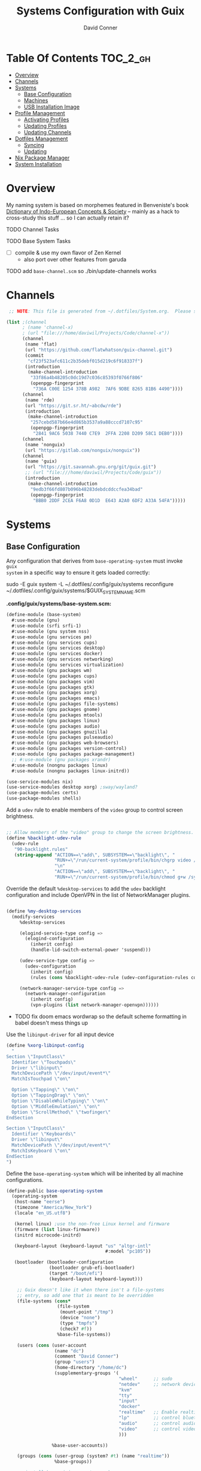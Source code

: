 :PROPERTIES:
:ID:       83315604-b917-45e3-9366-afe6ba029a60
:END:
#+TITLE: Systems Configuration with Guix
#+AUTHOR: David Conner
#+DESCRIPTION:
#+PROPERTY: header-args    :tangle-mode (identity #o444) :mkdirp yes
#+PROPERTY: header-args:sh :tangle-mode (identity #o555)
#+STARTUP: content
#+OPTIONS: toc:nil

* Table Of Contents :TOC_2_gh:
- [[#overview][Overview]]
- [[#channels][Channels]]
- [[#systems][Systems]]
  - [[#base-configuration][Base Configuration]]
  - [[#machines][Machines]]
  - [[#usb-installation-image][USB Installation Image]]
- [[#profile-management][Profile Management]]
  - [[#activating-profiles][Activating Profiles]]
  - [[#updating-profiles][Updating Profiles]]
  - [[#updating-channels][Updating Channels]]
- [[#dotfiles-management][Dotfiles Management]]
  - [[#syncing][Syncing]]
  - [[#updating][Updating]]
- [[#nix-package-manager][Nix Package Manager]]
- [[#system-installation][System Installation]]

* Overview

My naming system is based on morphemes featured in Benveniste's book [[https://www.amazon.com/Dictionary-Indo-European-Concepts-Society-Benveniste/dp/0986132594][Dictionary
of Indo-European Concepts & Society]] -- mainly as a hack to cross-study this
stuff ... so I can actually retain it?

**** TODO Channel Tasks
**** TODO Base System Tasks
- [ ] compile & use my own flavor of Zen Kernel
  + also port over other features from garuda
**** TODO add =base-channel.scm= so ./bin/update-channels works

* Channels

#+begin_src scheme :tangle .config/guix/base-channels.scm
 ;; NOTE: This file is generated from ~/.dotfiles/System.org.  Please see commentary there.

(list ;(channel
      ; (name 'channel-x)
      ; (url "file:///home/daviwil/Projects/Code/channel-x"))
      (channel
       (name 'flat)
       (url "https://github.com/flatwhatson/guix-channel.git")
       (commit
        "cf23f523afc611c2b35debf015d219c6f918337f")
       (introduction
        (make-channel-introduction
         "33f86a4b48205c0dc19d7c036c85393f0766f806"
         (openpgp-fingerprint
          "736A C00E 1254 378B A982  7AF6 9DBE 8265 81B6 4490"))))
      (channel
       (name 'rde)
       (url "https://git.sr.ht/~abcdw/rde")
       (introduction
        (make-channel-introduction
         "257cebd587b66e4d865b3537a9a88cccd7107c95"
         (openpgp-fingerprint
          "2841 9AC6 5038 7440 C7E9  2FFA 2208 D209 58C1 DEB0"))))
      (channel
       (name 'nonguix)
       (url "https://gitlab.com/nonguix/nonguix"))
      (channel
       (name 'guix)
       (url "https://git.savannah.gnu.org/git/guix.git")
       ;; (url "file:///home/daviwil/Projects/Code/guix"))
       (introduction
        (make-channel-introduction
         "9edb3f66fd807b096b48283debdcddccfea34bad"
         (openpgp-fingerprint
          "BBB0 2DDF 2CEA F6A8 0D1D  E643 A2A0 6DF2 A33A 54FA")))))
#+end_src

* Systems

** Base Configuration

Any configuration that derives from =base-operating-system= must invoke =guix
system= in a specific way to ensure it gets loaded correctly:

#+begin_example sh
sudo -E guix system -L ~/.dotfiles/.config/guix/systems reconfigure ~/.dotfiles/.config/guix/systems/$GUIX_SYSTEM_NAME.scm
#+end_example

*.config/guix/systems/base-system.scm:*

#+begin_src scheme :tangle .config/guix/systems/base-system.scm
(define-module (base-system)
  #:use-module (gnu)
  #:use-module (srfi srfi-1)
  #:use-module (gnu system nss)
  #:use-module (gnu services pm)
  #:use-module (gnu services cups)
  #:use-module (gnu services desktop)
  #:use-module (gnu services docker)
  #:use-module (gnu services networking)
  #:use-module (gnu services virtualization)
  #:use-module (gnu packages wm)
  #:use-module (gnu packages cups)
  #:use-module (gnu packages vim)
  #:use-module (gnu packages gtk)
  #:use-module (gnu packages xorg)
  #:use-module (gnu packages emacs)
  #:use-module (gnu packages file-systems)
  #:use-module (gnu packages gnome)
  #:use-module (gnu packages mtools)
  #:use-module (gnu packages linux)
  #:use-module (gnu packages audio)
  #:use-module (gnu packages gnuzilla)
  #:use-module (gnu packages pulseaudio)
  #:use-module (gnu packages web-browsers)
  #:use-module (gnu packages version-control)
  #:use-module (gnu packages package-management)
  ;; #:use-module (gnu packages xrandr)
  #:use-module (nongnu packages linux)
  #:use-module (nongnu packages linux-initrd))

(use-service-modules nix)
(use-service-modules desktop xorg) ;sway/wayland?
(use-package-modules certs)
(use-package-modules shells)
#+end_src

Add a =udev= rule to enable members of the =video= group to control screen brightness.

#+begin_src scheme :tangle .config/guix/systems/base-system.scm

;; Allow members of the "video" group to change the screen brightness.
(define %backlight-udev-rule
  (udev-rule
   "90-backlight.rules"
   (string-append "ACTION==\"add\", SUBSYSTEM==\"backlight\", "
                  "RUN+=\"/run/current-system/profile/bin/chgrp video /sys/class/backlight/%k/brightness\""
                  "\n"
                  "ACTION==\"add\", SUBSYSTEM==\"backlight\", "
                  "RUN+=\"/run/current-system/profile/bin/chmod g+w /sys/class/backlight/%k/brightness\"")))
#+end_src

Override the default =%desktop-services= to add the =udev= backlight configuration and include OpenVPN in the list of NetworkManager plugins.

#+begin_src scheme :tangle .config/guix/systems/base-system.scm

(define %my-desktop-services
  (modify-services
     %desktop-services

     (elogind-service-type config =>
       (elogind-configuration
         (inherit config)
         (handle-lid-switch-external-power 'suspend)))

     (udev-service-type config =>
       (udev-configuration
         (inherit config)
         (rules (cons %backlight-udev-rule (udev-configuration-rules config)))))

     (network-manager-service-type config =>
       (network-manager-configuration
         (inherit config)
         (vpn-plugins (list network-manager-openvpn))))))

#+end_src

+ TODO fix doom emacs wordwrap so the default scheme formatting in babel doesn't mess things up

Use the =libinput-driver= for all input device

#+begin_src scheme :tangle .config/guix/systems/base-system.scm
(define %xorg-libinput-config
  "
Section \"InputClass\"
  Identifier \"Touchpads\"
  Driver \"libinput\"
  MatchDevicePath \"/dev/input/event*\"
  MatchIsTouchpad \"on\"

  Option \"Tapping\" \"on\"
  Option \"TappingDrag\" \"on\"
  Option \"DisableWhileTyping\" \"on\"
  Option \"MiddleEmulation\" \"on\"
  Option \"ScrollMethod\" \"twofinger\"
EndSection

Section \"InputClass\"
  Identifier \"Keyboards\"
  Driver \"libinput\"
  MatchDevicePath \"/dev/input/event*\"
  MatchIsKeyboard \"on\"
EndSection
")
#+end_src

Define the =base-operating-system= which will be inherited by all machine configurations.


#+begin_src scheme :tangle .config/guix/systems/base-system.scm
(define-public base-operating-system
  (operating-system
   (host-name "eerse")
   (timezone "America/New_York")
   (locale "en_US.utf8")

   (kernel linux) ;use the non-free Linux kernel and firmware
   (firmware (list linux-firmware))
   (initrd microcode-initrd)

   (keyboard-layout (keyboard-layout "us" "altgr-intl"
                                     #:model "pc105"))

   (bootloader (bootloader-configuration
                (bootloader grub-efi-bootloader)
                (target "/boot/efi")
                (keyboard-layout keyboard-layout)))

    ;; Guix doesn't like it when there isn't a file-systems
    ;; entry, so add one that is meant to be overridden
    (file-systems (cons*
                   (file-system
                    (mount-point "/tmp")
                    (device "none")
                    (type "tmpfs")
                    (check? #f))
                   %base-file-systems))

    (users (cons (user-account
                  (name "dc")
                  (comment "David Conner")
                  (group "users")
                  (home-directory "/home/dc")
                  (supplementary-groups '(
                                          "wheel"      ;; sudo
                                          "netdev"     ;; network devices
                                          "kvm"
                                          "tty"
                                          "input"
                                          "docker"
                                          "realtime"   ;; Enable realtime scheduling
                                          "lp"         ;; control bluetooth
                                          "audio"      ;; control audio
                                          "video"      ;; control video
                                          )))

                 %base-user-accounts))

    (groups (cons (user-group (system? #t) (name "realtime"))
                  %base-groups))

    ;; install bare-minimum system packages
    (packages (append (list
                        git
                        ntfs-3g
                        exfat-utils
                        fuse-exfat
                        stow
                        vim
                        emacs
                        xterm
                        bluez
                        bluez-alsa
                        pipewire ;; TODO: pipewire?
                        tlp
                        xf86-input-libinput
                        nss-certs
                        gvfs)
                      %base-packages))

    (services (cons* (service slim-service-type
                              (slim-configuration
                               ;; TODO: wayland
                               (xorg-configuration
                                (xorg-configuration
                                 (keyboard-layout keyboard-layout)
                                 (extra-config (list %xorg-libinput-config))))))
                     (service tlp-service-type
                              (tlp-configuration
                               (cpu-boost-on-ac? #t)
                               (wifi-pwr-on-bat? #t)))
                     (pam-limits-service ;; This enables JACK to enter realtime mode
                      (list
                       (pam-limits-entry "@realtime" 'both 'rtprio 99)
                       (pam-limits-entry "@realtime" 'both 'memlock 'unlimited)))
                     (extra-special-file "/usr/bin/env"
                                         (file-append coreutils "/bin/env"))
                     (service thermald-service-type)
                     (service docker-service-type)
                     (service libvirt-service-type ;; TODO how is libvirt configured?
                              (libvirt-configuration
                               (unix-sock-group "libvirt")
                               (tls-port "16555")))
                     (service cups-service-type ;; TODO: how is CUPS configured?
                              (cups-configuration
                               (web-interface? #t)
                               (extensions
                                (list cups-filters)))) ;; web interface needed?
                     (service nix-service-type)
                     (bluetooth-service #:auto-enable? #t)
                     (remove (lambda (service)
                               (eq? (service-kind service)  gdm-service-type))
                             %my-desktop-services)))

    ;; allow resolution of '.local' hostnames with mDNS
    (name-service-switch %mdns-host-lookup-nss)))
#+end_src

*** TODO System.scm updates
+ [ ] check CUPS configuration
+ [ ] check libvirt config
+ [ ] how to remove services like docker?
+ [ ] how to replace xorg with wayland/pipewire/sway
+ [ ] add custom keyboard layout (either as default or not)
+ [ ]

** Machines

*** Per-System Settings

DW has also defined a function called =dw/system-settings-get= which can
retrieve these settings appropriately. This is used throughout =Desktop.org=.

#+begin_src emacs-lisp :tangle .emacs.d/per-system-settings.el :noweb yes

(require 'map) ;; Needed for map-merge

(setq dw/system-settings
  (map-merge
    'list
    '((desktop/dpi . 180)
      (desktop/background . "samuel-ferrara-uOi3lg8fGl4-unsplash.jpg")
      (emacs/default-face-size . 220)
      (emacs/variable-face-size . 245)
      (emacs/fixed-face-size . 200)
      (polybar/height . 35)
      (polybar/font-0-size . 18)
      (polybar/font-1-size . 14)
      (polybar/font-2-size . 20)
      (polybar/font-3-size . 13)
      (dunst/font-size . 20)
      (dunst/max-icon-size . 88)
      (vimb/default-zoom . 180)
      (qutebrowser/default-zoom . 200))
    <<system-settings>>))

#+end_src

*** hersai

2013 Macbook Pro

*.config/guix/systems/hersai.scm*

#+begin_src scheme :tangle .config/guix/systems/hersai.scm
(define-module (hersai)
  #:use-module (base-system)
  #:use-module (gnu))

(operating-system
 (inherit base-operating-system)
 (host-name "hersai"))
#+end_src

*System Settings*

#+begin_src emacs-lisp :noweb-ref system-settings :noweb-sep ""

  (when (equal system-name "hersai")
    '((desktop/dpi . 221)
      (emacs/default-face-size . 190)
      (emacs/variable-face-size . 200)
      (emacs/fixed-face-size . 190)
      (polybar/height . 48)
      (polybar/font-0-size . 24)
      (polybar/font-1-size . 18)
      (polybar/font-2-size . 27)
      (polybar/font-3-size . 13)
      (dunst/font-size . 32)
      (dunst/max-icon-size . 88)
      ;(vimb/default-zoom . 160)
      ;(qutebrowser/default-zoom . 180)
      ))

#+end_src

*** tokos

2011 Macbook Pro

*.config/guix/systems/tokos.scm*

#+begin_src scheme :tangle .config/guix/systems/tokos.scm
(define-module (tokos)
  #:use-module (base-system)
    #:use-module (gnu))
#+end_src

#+begin_src emacs-lisp :noweb-ref system-settings :noweb-sep ""

  (when (equal system-name "tokos")
    '((desktop/dpi . 114)
      (emacs/default-face-size . 190)
      (emacs/variable-face-size . 200)
      (emacs/fixed-face-size . 190)
      (polybar/height . 32)
      (polybar/font-0-size . 16)
      (polybar/font-1-size . 12)
      (polybar/font-2-size . 18)
      (polybar/font-3-size . 11)
      (dunst/font-size . 20)
      (dunst/max-icon-size . 88)
      ;(vimb/default-zoom . 160)
      ;(qutebrowser/default-zoom . 180)
      ))

#+end_src

*** kratos

This is a casual desktop VM, but it's running Garuda Linux for now.

#+begin_src scheme :tangle .config/guix/systems/tokos.scm
(define-module (kratos)
  #:use-module (base-system)
    #:use-module (gnu))
#+end_src

#+begin_src emacs-lisp :noweb-ref system-settings :noweb-sep ""

  (when (equal system-name "kratos")
    '((desktop/dpi . 158) ;; TODO verify DPI
      (emacs/default-face-size . 190)
      (emacs/variable-face-size . 200)
      (emacs/fixed-face-size . 190)
      (polybar/height . 48)
      (polybar/font-0-size . 24)
      (polybar/font-1-size . 18)
      (polybar/font-2-size . 27)
      (polybar/font-3-size . 13)
      (dunst/font-size . 32)
      (dunst/max-icon-size . 88)
      ;(vimb/default-zoom . 160)
      ;(qutebrowser/default-zoom . 180)
      ))

#+end_src

*** kudos

A VM running with a large 4K display.

#+begin_src scheme :tangle .config/guix/systems/tokos.scm
(define-module (kudos)
  #:use-module (base-system)
    #:use-module (gnu))
#+end_src

#+begin_src emacs-lisp :noweb-ref system-settings :noweb-sep ""

  (when (equal system-name "kudos")
    '((desktop/dpi . 158) ;; TODO verify DPI
      (emacs/default-face-size . 190)
      (emacs/variable-face-size . 200)
      (emacs/fixed-face-size . 190)
      (polybar/height . 48)
      (polybar/font-0-size . 24)
      (polybar/font-1-size . 18)
      (polybar/font-2-size . 27)
      (polybar/font-3-size . 13)
      (dunst/font-size . 32)
      (dunst/max-icon-size . 88)
      ;(vimb/default-zoom . 160)
      ;(qutebrowser/default-zoom . 180)
      ))

#+end_src

** USB Installation Image

#+begin_src scheme :tangle .config/guix/systems/install.scm

  ;;; Copyright © 2019 Alex Griffin <a@ajgrf.com>
  ;;; Copyright © 2019 Pierre Neidhardt <mail@ambrevar.xyz>
  ;;; Copyright © 2019 David Wilson <david@daviwil.com>
  ;;; Copyright © 2021 David Conner
  ;;;
  ;;; This program is free software: you can redistribute it and/or modify
  ;;; it under the terms of the GNU General Public License as published by
  ;;; the Free Software Foundation, either version 3 of the License, or
  ;;; (at your option) any later version.
  ;;;
  ;;; This program is distributed in the hope that it will be useful,
  ;;; but WITHOUT ANY WARRANTY; without even the implied warranty of
  ;;; MERCHANTABILITY or FITNESS FOR A PARTICULAR PURPOSE.  See the
  ;;; GNU General Public License for more details.
  ;;;
  ;;; You should have received a copy of the GNU General Public License
  ;;; along with this program.  If not, see <https://www.gnu.org/licenses/>.

  ;; Generate a bootable image (e.g. for USB sticks, etc.) with:
  ;; $ guix system disk-image nongnu/system/install.scm

(define-module (nongnu system install)
  #:use-module (gnu system)
  #:use-module (gnu system install)
  #:use-module (gnu packages version-control)
  #:use-module (gnu packages vim)
  #:use-module (gnu packages curl)
  #:use-module (gnu packages emacs)
  #:use-module (gnu packages linux)
  #:use-module (gnu packages mtools)
  #:use-module (gnu packages package-management)
  #:use-module (gnu packages file-systems)
  #:use-module (nongnu packages linux)
  #:export (installation-os-nonfree))

(define installation-os-nonfree
  (operating-system
   (inherit installation-os)
   (kernel linux)
   (firmware (list linux-firmware))

   (kernel-arguments '("quiet" "modprobe.blacklist=radeon" "net.iframes=0"))

   (packages
    (append (list exfat-utils
                  fuse-exfat
                  git
                  curl
                  stow
                  vim
                  emacs-no-x-toolkit)
            (operating-system-packages installation-os)))))

    installation-os-nonfree

#+end_src

* Profile Management

The guix packages on my system are separated into manifests. These can be
installed/updated inpedently (see [[https://github.com/daviwil/dotfiles/blob/master/Systems.org#profile-management][daviwil/dotfiles]]). The profiles get installed
under the =~/.guix-extra-profiles= path, which is sourced by =~/.profile= on
login, in addition to =~/.guix-profile=.

** Activating Profiles

This script accepts a space-separated list of manifest file names (without extension) under the =~/.config/guix/manifests= folder and then installs those profiles for the first time.  For example:

#+begin_example sh
activate-profiles desktop emacs music
#+end_example

*.bin/activate-profiles:*

#+begin_src sh :tangle .bin/activate-profiles :shebang #!/bin/sh

# NOTE: This file is generated from ~/.dotfiles/System.org.  Please see commentary there.

GREEN='\033[1;32m'
RED='\033[1;30m'
NC='\033[0m'
GUIX_EXTRA_PROFILES=$HOME/.guix-extra-profiles

profiles=$*
if [[ $# -eq 0 ]]; then
    profiles="$HOME/.config/guix/manifests/*.scm";
fi

for profile in $profiles; do
  # Remove the path and file extension, if any
  profileName=$(basename $profile)
  profileName="${profileName%.*}"
  profilePath="$GUIX_EXTRA_PROFILES/$profileName"
  manifestPath=$HOME/.config/guix/manifests/$profileName.scm

  if [ -f $manifestPath ]; then
    echo
    echo -e "${GREEN}Activating profile:" $manifestPath "${NC}"
    echo

    mkdir -p $profilePath
    guix package --manifest=$manifestPath --profile="$profilePath/$profileName"

    # Source the new profile
    GUIX_PROFILE="$profilePath/$profileName"
    if [ -f $GUIX_PROFILE/etc/profile ]; then
        . "$GUIX_PROFILE"/etc/profile
    else
        echo -e "${RED}Couldn't find profile:" $GUIX_PROFILE/etc/profile "${NC}"
    fi
  else
    echo "No profile found at path" $profilePath
  fi
done

#+end_src

** Updating Profiles

This script accepts a space-separated list of manifest file names (without extension) under the =~/.config/guix/manifests= folder and then installs any updates to the packages contained within them.  If no profile names are provided, it walks the list of profile directories under =~/.guix-extra-profiles= and updates each one of them.

#+begin_example sh
update-profiles emacs
#+end_example

*.bin/update-profiles:*

#+begin_src sh :tangle .bin/update-profiles :shebang #!/bin/sh

# NOTE: This file is generated from ~/.dotfiles/System.org.  Please see commentary there.

GREEN='\033[1;32m'
NC='\033[0m'
GUIX_EXTRA_PROFILES=$HOME/.guix-extra-profiles

profiles=$*
if [[ $# -eq 0 ]]; then
    profiles="$GUIX_EXTRA_PROFILES/*";
fi

for profile in $profiles; do
  profileName=$(basename $profile)
  profilePath=$GUIX_EXTRA_PROFILES/$profileName

  echo
  echo -e "${GREEN}Updating profile:" $profilePath "${NC}"
  echo

  guix package --profile="$profilePath/$profileName" --manifest="$HOME/.config/guix/manifests/$profileName.scm"
done

#+end_src

** Updating Channels

This script makes it easy to update all channels to the latest commit based on an original channel file (see the Channels section at the top of this document).

#+begin_src sh :tangle .bin/update-channels :shebang #!/bin/sh

  guix pull --channels=$HOME/.config/guix/base-channels.scm
  guix describe --format=channels > ~/.config/guix/channels.scm

#+end_src

* Dotfiles Management
** Syncing
** Updating

* Nix Package Manager

* System Installation
